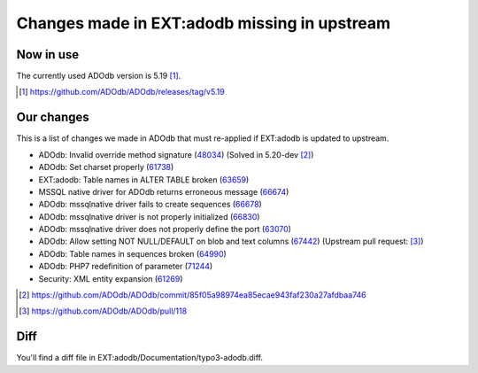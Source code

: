 =============================================
Changes made in EXT:adodb missing in upstream
=============================================

Now in use
==========
The currently used ADOdb version is 5.19 [1]_.

.. [1] https://github.com/ADOdb/ADOdb/releases/tag/v5.19


Our changes
===========

This is a list of changes we made in ADOdb that must re-applied if EXT:adodb is
updated to upstream.

- ADOdb: Invalid override method signature (48034_) (Solved in 5.20-dev [2]_)
- ADOdb: Set charset properly (61738_)
- EXT:adodb: Table names in ALTER TABLE broken (63659_)
- MSSQL native driver for ADOdb returns erroneous message (66674_)
- ADOdb: mssqlnative driver fails to create sequences (66678_)
- ADOdb: mssqlnative driver is not properly initialized (66830_)
- ADOdb: mssqlnative driver does not properly define the port (63070_)
- ADOdb: Allow setting NOT NULL/DEFAULT on blob and text columns (67442_) (Upstream pull request: [3]_)
- ADOdb: Table names in sequences broken (64990_)
- ADOdb: PHP7 redefinition of parameter (71244_)
- Security: XML entity expansion (61269_)

.. [2] https://github.com/ADOdb/ADOdb/commit/85f05a98974ea85ecae943faf230a27afdbaa746
.. [3] https://github.com/ADOdb/ADOdb/pull/118
.. _48034: https://forge.typo3.org/issues/48034
.. _61738: https://forge.typo3.org/issues/61738
.. _63659: https://forge.typo3.org/issues/63659
.. _66674: https://forge.typo3.org/issues/66674
.. _66678: https://forge.typo3.org/issues/66678
.. _66830: https://forge.typo3.org/issues/66830
.. _63070: https://forge.typo3.org/issues/63070
.. _67442: https://forge.typo3.org/issues/67442
.. _64990: https://forge.typo3.org/issues/64990
.. _71244: https://forge.typo3.org/issues/71244
.. _61269: https://forge.typo3.org/issues/61269


Diff
====

You'll find a diff file in EXT:adodb/Documentation/typo3-adodb.diff.

